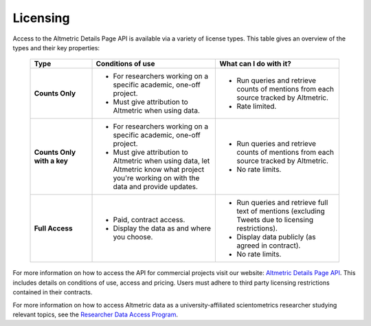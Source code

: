 Licensing
============ 
Access to the Altmetric Details Page API is available via a variety of license types. This table gives an overview of the types and their key properties:

 .. list-table::
    :widths: 20 40 40
    :header-rows: 1 

    * - Type
      - Conditions of use
      - What can I do with it?
    * - **Counts Only**
      - * For researchers working on a specific academic, one-off project.
        * Must give attribution to Altmetric when using data.
      - * Run queries and retrieve counts of mentions from each source tracked by Altmetric. 
        * Rate limited.
    * - **Counts Only with a key**
      - * For researchers working on a specific academic, one-off project.
        * Must give attribution to Altmetric when using data, let Altmetric know what project you're working on with the data and provide updates.
      - * Run queries and retrieve counts of mentions from each source tracked by Altmetric.
        * No rate limits.
    * - **Full Access**
      - * Paid, contract access.
        * Display the data as and where you choose.
      - * Run queries and retrieve full text of mentions (excluding Tweets due to licensing restrictions).
        * Display data publicly (as agreed in contract). 
        * No rate limits.

For more information on how to access the API for commercial projects visit our website: `Altmetric Details Page API <https://www.altmetric.com/products/altmetric-api/>`_.  
This includes details on conditions of use, access and pricing. Users must adhere to third party licensing restrictions contained in their contracts. 

For more information on how to access Altmetric data as a university-affiliated scientometrics researcher studying relevant topics, see the `Researcher Data Access Program <https://www.altmetric.com/research-access/>`_.
